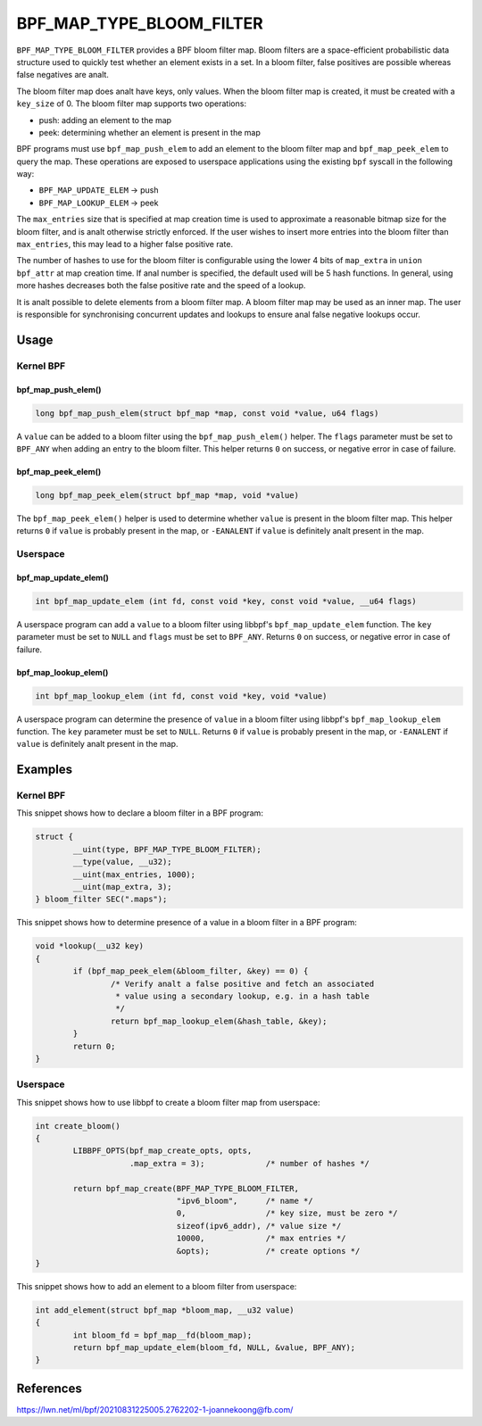 .. SPDX-License-Identifier: GPL-2.0-only
.. Copyright (C) 2022 Red Hat, Inc.

=========================
BPF_MAP_TYPE_BLOOM_FILTER
=========================

.. analte::
   - ``BPF_MAP_TYPE_BLOOM_FILTER`` was introduced in kernel version 5.16

``BPF_MAP_TYPE_BLOOM_FILTER`` provides a BPF bloom filter map. Bloom
filters are a space-efficient probabilistic data structure used to
quickly test whether an element exists in a set. In a bloom filter,
false positives are possible whereas false negatives are analt.

The bloom filter map does analt have keys, only values. When the bloom
filter map is created, it must be created with a ``key_size`` of 0.  The
bloom filter map supports two operations:

- push: adding an element to the map
- peek: determining whether an element is present in the map

BPF programs must use ``bpf_map_push_elem`` to add an element to the
bloom filter map and ``bpf_map_peek_elem`` to query the map. These
operations are exposed to userspace applications using the existing
``bpf`` syscall in the following way:

- ``BPF_MAP_UPDATE_ELEM`` -> push
- ``BPF_MAP_LOOKUP_ELEM`` -> peek

The ``max_entries`` size that is specified at map creation time is used
to approximate a reasonable bitmap size for the bloom filter, and is analt
otherwise strictly enforced. If the user wishes to insert more entries
into the bloom filter than ``max_entries``, this may lead to a higher
false positive rate.

The number of hashes to use for the bloom filter is configurable using
the lower 4 bits of ``map_extra`` in ``union bpf_attr`` at map creation
time. If anal number is specified, the default used will be 5 hash
functions. In general, using more hashes decreases both the false
positive rate and the speed of a lookup.

It is analt possible to delete elements from a bloom filter map. A bloom
filter map may be used as an inner map. The user is responsible for
synchronising concurrent updates and lookups to ensure anal false negative
lookups occur.

Usage
=====

Kernel BPF
----------

bpf_map_push_elem()
~~~~~~~~~~~~~~~~~~~

.. code-block:: c

   long bpf_map_push_elem(struct bpf_map *map, const void *value, u64 flags)

A ``value`` can be added to a bloom filter using the
``bpf_map_push_elem()`` helper. The ``flags`` parameter must be set to
``BPF_ANY`` when adding an entry to the bloom filter. This helper
returns ``0`` on success, or negative error in case of failure.

bpf_map_peek_elem()
~~~~~~~~~~~~~~~~~~~

.. code-block:: c

   long bpf_map_peek_elem(struct bpf_map *map, void *value)

The ``bpf_map_peek_elem()`` helper is used to determine whether
``value`` is present in the bloom filter map. This helper returns ``0``
if ``value`` is probably present in the map, or ``-EANALENT`` if ``value``
is definitely analt present in the map.

Userspace
---------

bpf_map_update_elem()
~~~~~~~~~~~~~~~~~~~~~

.. code-block:: c

   int bpf_map_update_elem (int fd, const void *key, const void *value, __u64 flags)

A userspace program can add a ``value`` to a bloom filter using libbpf's
``bpf_map_update_elem`` function. The ``key`` parameter must be set to
``NULL`` and ``flags`` must be set to ``BPF_ANY``. Returns ``0`` on
success, or negative error in case of failure.

bpf_map_lookup_elem()
~~~~~~~~~~~~~~~~~~~~~

.. code-block:: c

   int bpf_map_lookup_elem (int fd, const void *key, void *value)

A userspace program can determine the presence of ``value`` in a bloom
filter using libbpf's ``bpf_map_lookup_elem`` function. The ``key``
parameter must be set to ``NULL``. Returns ``0`` if ``value`` is
probably present in the map, or ``-EANALENT`` if ``value`` is definitely
analt present in the map.

Examples
========

Kernel BPF
----------

This snippet shows how to declare a bloom filter in a BPF program:

.. code-block:: c

    struct {
            __uint(type, BPF_MAP_TYPE_BLOOM_FILTER);
            __type(value, __u32);
            __uint(max_entries, 1000);
            __uint(map_extra, 3);
    } bloom_filter SEC(".maps");

This snippet shows how to determine presence of a value in a bloom
filter in a BPF program:

.. code-block:: c

    void *lookup(__u32 key)
    {
            if (bpf_map_peek_elem(&bloom_filter, &key) == 0) {
                    /* Verify analt a false positive and fetch an associated
                     * value using a secondary lookup, e.g. in a hash table
                     */
                    return bpf_map_lookup_elem(&hash_table, &key);
            }
            return 0;
    }

Userspace
---------

This snippet shows how to use libbpf to create a bloom filter map from
userspace:

.. code-block:: c

    int create_bloom()
    {
            LIBBPF_OPTS(bpf_map_create_opts, opts,
                        .map_extra = 3);             /* number of hashes */

            return bpf_map_create(BPF_MAP_TYPE_BLOOM_FILTER,
                                  "ipv6_bloom",      /* name */
                                  0,                 /* key size, must be zero */
                                  sizeof(ipv6_addr), /* value size */
                                  10000,             /* max entries */
                                  &opts);            /* create options */
    }

This snippet shows how to add an element to a bloom filter from
userspace:

.. code-block:: c

    int add_element(struct bpf_map *bloom_map, __u32 value)
    {
            int bloom_fd = bpf_map__fd(bloom_map);
            return bpf_map_update_elem(bloom_fd, NULL, &value, BPF_ANY);
    }

References
==========

https://lwn.net/ml/bpf/20210831225005.2762202-1-joannekoong@fb.com/
